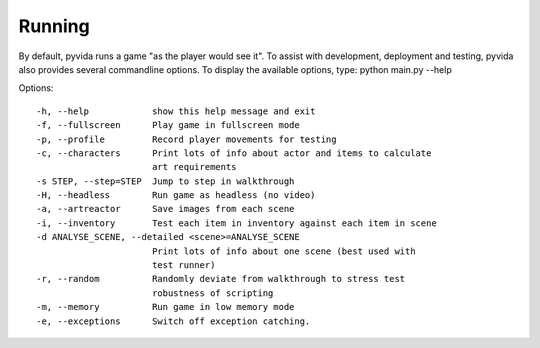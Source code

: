 Running
=======
By default, pyvida runs a game "as the player would see it". To assist with development, deployment and testing, pyvida also provides several commandline options. To display the available options, type: python main.py --help

Options::

  -h, --help            show this help message and exit
  -f, --fullscreen      Play game in fullscreen mode
  -p, --profile         Record player movements for testing
  -c, --characters      Print lots of info about actor and items to calculate
                        art requirements
  -s STEP, --step=STEP  Jump to step in walkthrough
  -H, --headless        Run game as headless (no video)
  -a, --artreactor      Save images from each scene
  -i, --inventory       Test each item in inventory against each item in scene
  -d ANALYSE_SCENE, --detailed <scene>=ANALYSE_SCENE
                        Print lots of info about one scene (best used with
                        test runner)
  -r, --random          Randomly deviate from walkthrough to stress test
                        robustness of scripting
  -m, --memory          Run game in low memory mode
  -e, --exceptions      Switch off exception catching.

